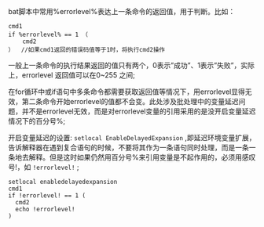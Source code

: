 # windows批处理中的%errorlevel%与!errorlevel!

bat脚本中常用%errorlevel%表达上一条命令的返回值，用于判断。比如：
#+BEGIN_EXAMPLE
cmd1
if %errorlevel% == 1 （
    cmd2
）  //如果cmd1返回的错误码值等于1时，将执行cmd2操作
#+END_EXAMPLE

一般上一条命令的执行结果返回的值只有两个，0表示”成功”、1表示”失败”，实际上，errorlevel 返回值可以在0~255 之间;

在for循环中或if语句中多条命令都需要获取返回值等情况下，用errorlevel显得无效，第二条命令开始errorlevel的值都不会变。此处涉及批处理中的变量延迟问题，并不是errorlevel无效，而是对errorlevel变量的引用采用的是没开启变量延迟情况下的百分号%;

开启变量延迟的设置: =setlocal EnableDelayedExpansion= ,即延迟环境变量扩展，告诉解释器在遇到复合语句的时候，不要将其作为一条语句同时处理，而是一条一条地去解释。但是这时如果仍然用百分号%来引用变量是不起作用的，必须用感叹号!，如 =!errorlevel!= ;
#+BEGIN_EXAMPLE
setlocal enabledelayedexpansion
cmd1
if !errorlevel! == 1 (
  cmd2
  echo !errorlevel!
)
#+END_EXAMPLE
